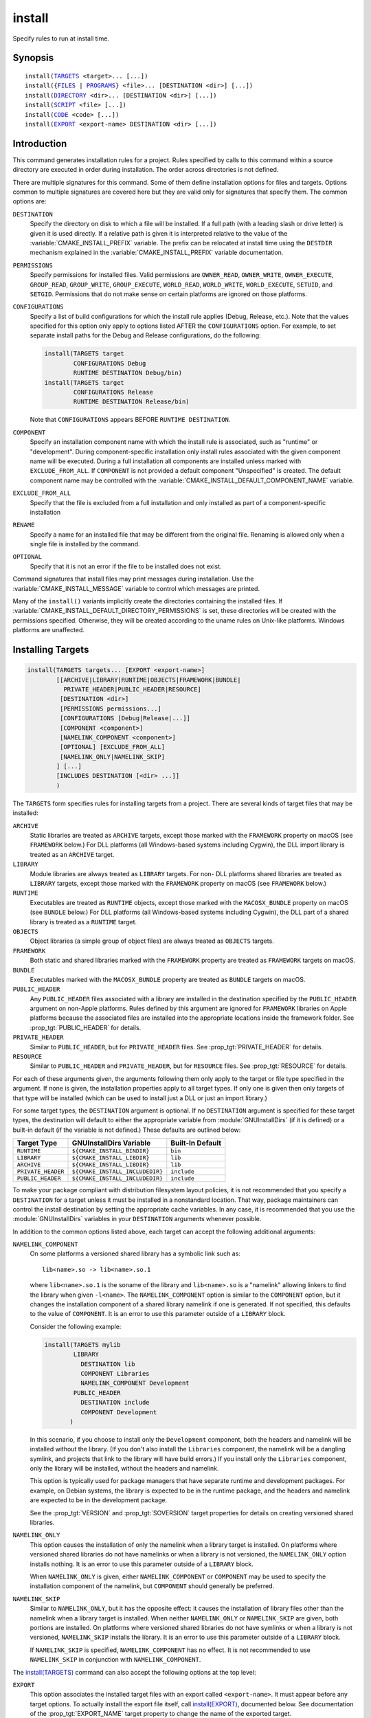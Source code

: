 install
-------

Specify rules to run at install time.

Synopsis
^^^^^^^^

.. parsed-literal::

  install(`TARGETS`_ <target>... [...])
  install({`FILES`_ | `PROGRAMS`_} <file>... [DESTINATION <dir>] [...])
  install(`DIRECTORY`_ <dir>... [DESTINATION <dir>] [...])
  install(`SCRIPT`_ <file> [...])
  install(`CODE`_ <code> [...])
  install(`EXPORT`_ <export-name> DESTINATION <dir> [...])

Introduction
^^^^^^^^^^^^

This command generates installation rules for a project.  Rules
specified by calls to this command within a source directory are
executed in order during installation.  The order across directories
is not defined.

There are multiple signatures for this command.  Some of them define
installation options for files and targets.  Options common to
multiple signatures are covered here but they are valid only for
signatures that specify them.  The common options are:

``DESTINATION``
  Specify the directory on disk to which a file will be installed.
  If a full path (with a leading slash or drive letter) is given
  it is used directly.  If a relative path is given it is interpreted
  relative to the value of the :variable:`CMAKE_INSTALL_PREFIX` variable.
  The prefix can be relocated at install time using the ``DESTDIR``
  mechanism explained in the :variable:`CMAKE_INSTALL_PREFIX` variable
  documentation.

``PERMISSIONS``
  Specify permissions for installed files.  Valid permissions are
  ``OWNER_READ``, ``OWNER_WRITE``, ``OWNER_EXECUTE``, ``GROUP_READ``,
  ``GROUP_WRITE``, ``GROUP_EXECUTE``, ``WORLD_READ``, ``WORLD_WRITE``,
  ``WORLD_EXECUTE``, ``SETUID``, and ``SETGID``.  Permissions that do
  not make sense on certain platforms are ignored on those platforms.

``CONFIGURATIONS``
  Specify a list of build configurations for which the install rule
  applies (Debug, Release, etc.). Note that the values specified for
  this option only apply to options listed AFTER the ``CONFIGURATIONS``
  option. For example, to set separate install paths for the Debug and
  Release configurations, do the following:

  .. code-block:: cmake

    install(TARGETS target
            CONFIGURATIONS Debug
            RUNTIME DESTINATION Debug/bin)
    install(TARGETS target
            CONFIGURATIONS Release
            RUNTIME DESTINATION Release/bin)

  Note that ``CONFIGURATIONS`` appears BEFORE ``RUNTIME DESTINATION``.

``COMPONENT``
  Specify an installation component name with which the install rule
  is associated, such as "runtime" or "development".  During
  component-specific installation only install rules associated with
  the given component name will be executed.  During a full installation
  all components are installed unless marked with ``EXCLUDE_FROM_ALL``.
  If ``COMPONENT`` is not provided a default component "Unspecified" is
  created.  The default component name may be controlled with the
  :variable:`CMAKE_INSTALL_DEFAULT_COMPONENT_NAME` variable.

``EXCLUDE_FROM_ALL``
  Specify that the file is excluded from a full installation and only
  installed as part of a component-specific installation

``RENAME``
  Specify a name for an installed file that may be different from the
  original file.  Renaming is allowed only when a single file is
  installed by the command.

``OPTIONAL``
  Specify that it is not an error if the file to be installed does
  not exist.

Command signatures that install files may print messages during
installation.  Use the :variable:`CMAKE_INSTALL_MESSAGE` variable
to control which messages are printed.

Many of the ``install()`` variants implicitly create the directories
containing the installed files. If
:variable:`CMAKE_INSTALL_DEFAULT_DIRECTORY_PERMISSIONS` is set, these
directories will be created with the permissions specified. Otherwise,
they will be created according to the uname rules on Unix-like platforms.
Windows platforms are unaffected.

Installing Targets
^^^^^^^^^^^^^^^^^^

.. _`install(TARGETS)`:
.. _TARGETS:

.. code-block:: cmake

  install(TARGETS targets... [EXPORT <export-name>]
          [[ARCHIVE|LIBRARY|RUNTIME|OBJECTS|FRAMEWORK|BUNDLE|
            PRIVATE_HEADER|PUBLIC_HEADER|RESOURCE]
           [DESTINATION <dir>]
           [PERMISSIONS permissions...]
           [CONFIGURATIONS [Debug|Release|...]]
           [COMPONENT <component>]
           [NAMELINK_COMPONENT <component>]
           [OPTIONAL] [EXCLUDE_FROM_ALL]
           [NAMELINK_ONLY|NAMELINK_SKIP]
          ] [...]
          [INCLUDES DESTINATION [<dir> ...]]
          )

The ``TARGETS`` form specifies rules for installing targets from a
project.  There are several kinds of target files that may be installed:

``ARCHIVE``
  Static libraries are treated as ``ARCHIVE`` targets, except those
  marked with the ``FRAMEWORK`` property on macOS (see ``FRAMEWORK``
  below.) For DLL platforms (all Windows-based systems including
  Cygwin), the DLL import library is treated as an ``ARCHIVE`` target.

``LIBRARY``
  Module libraries are always treated as ``LIBRARY`` targets. For non-
  DLL platforms shared libraries are treated as ``LIBRARY`` targets,
  except those marked with the ``FRAMEWORK`` property on macOS (see
  ``FRAMEWORK`` below.)

``RUNTIME``
  Executables are treated as ``RUNTIME`` objects, except those marked
  with the ``MACOSX_BUNDLE`` property on macOS (see ``BUNDLE`` below.)
  For DLL platforms (all Windows-based systems including Cygwin), the
  DLL part of a shared library is treated as a ``RUNTIME`` target.

``OBJECTS``
  Object libraries (a simple group of object files) are always treated
  as ``OBJECTS`` targets.

``FRAMEWORK``
  Both static and shared libraries marked with the ``FRAMEWORK``
  property are treated as ``FRAMEWORK`` targets on macOS.

``BUNDLE``
  Executables marked with the ``MACOSX_BUNDLE`` property are treated as
  ``BUNDLE`` targets on macOS.

``PUBLIC_HEADER``
  Any ``PUBLIC_HEADER`` files associated with a library are installed in
  the destination specified by the ``PUBLIC_HEADER`` argument on non-Apple
  platforms. Rules defined by this argument are ignored for ``FRAMEWORK``
  libraries on Apple platforms because the associated files are installed
  into the appropriate locations inside the framework folder. See
  :prop_tgt:`PUBLIC_HEADER` for details.

``PRIVATE_HEADER``
  Similar to ``PUBLIC_HEADER``, but for ``PRIVATE_HEADER`` files. See
  :prop_tgt:`PRIVATE_HEADER` for details.

``RESOURCE``
  Similar to ``PUBLIC_HEADER`` and ``PRIVATE_HEADER``, but for
  ``RESOURCE`` files. See :prop_tgt:`RESOURCE` for details.

For each of these arguments given, the arguments following them only apply
to the target or file type specified in the argument. If none is given, the
installation properties apply to all target types. If only one is given then
only targets of that type will be installed (which can be used to install
just a DLL or just an import library.)

For some target types, the ``DESTINATION`` argument is optional. If no
``DESTINATION`` argument is specified for these target types, the destination
will default to either the appropriate variable from :module:`GNUInstallDirs`
(if it is defined) or a built-in default (if the variable is not defined.) These
defaults are outlined below:

================== =============================== ======================
   Target Type         GNUInstallDirs Variable        Built-In Default
================== =============================== ======================
``RUNTIME``        ``${CMAKE_INSTALL_BINDIR}``     ``bin``
``LIBRARY``        ``${CMAKE_INSTALL_LIBDIR}``     ``lib``
``ARCHIVE``        ``${CMAKE_INSTALL_LIBDIR}``     ``lib``
``PRIVATE_HEADER`` ``${CMAKE_INSTALL_INCLUDEDIR}`` ``include``
``PUBLIC_HEADER``  ``${CMAKE_INSTALL_INCLUDEDIR}`` ``include``
================== =============================== ======================

To make your package compliant with distribution filesystem layout policies, it
is not recommended that you specify a ``DESTINATION`` for a target unless it
must be installed in a nonstandard location. That way, package maintainers can
control the install destination by setting the appropriate cache variables. In
any case, it is recommended that you use the :module:`GNUInstallDirs` variables
in your ``DESTINATION`` arguments whenever possible.

In addition to the common options listed above, each target can accept
the following additional arguments:

``NAMELINK_COMPONENT``
  On some platforms a versioned shared library has a symbolic link such
  as::

    lib<name>.so -> lib<name>.so.1

  where ``lib<name>.so.1`` is the soname of the library and ``lib<name>.so``
  is a "namelink" allowing linkers to find the library when given
  ``-l<name>``. The ``NAMELINK_COMPONENT`` option is similar to the
  ``COMPONENT`` option, but it changes the installation component of a shared
  library namelink if one is generated. If not specified, this defaults to the
  value of ``COMPONENT``. It is an error to use this parameter outside of a
  ``LIBRARY`` block.

  Consider the following example:

  .. code-block:: cmake

    install(TARGETS mylib
            LIBRARY
              DESTINATION lib
              COMPONENT Libraries
              NAMELINK_COMPONENT Development
            PUBLIC_HEADER
              DESTINATION include
              COMPONENT Development
           )

  In this scenario, if you choose to install only the ``Development``
  component, both the headers and namelink will be installed without the
  library. (If you don't also install the ``Libraries`` component, the
  namelink will be a dangling symlink, and projects that link to the library
  will have build errors.) If you install only the ``Libraries`` component,
  only the library will be installed, without the headers and namelink.

  This option is typically used for package managers that have separate
  runtime and development packages. For example, on Debian systems, the
  library is expected to be in the runtime package, and the headers and
  namelink are expected to be in the development package.

  See the :prop_tgt:`VERSION` and :prop_tgt:`SOVERSION` target properties for
  details on creating versioned shared libraries.

``NAMELINK_ONLY``
  This option causes the installation of only the namelink when a library
  target is installed. On platforms where versioned shared libraries do not
  have namelinks or when a library is not versioned, the ``NAMELINK_ONLY``
  option installs nothing. It is an error to use this parameter outside of a
  ``LIBRARY`` block.

  When ``NAMELINK_ONLY`` is given, either ``NAMELINK_COMPONENT`` or
  ``COMPONENT`` may be used to specify the installation component of the
  namelink, but ``COMPONENT`` should generally be preferred.

``NAMELINK_SKIP``
  Similar to ``NAMELINK_ONLY``, but it has the opposite effect: it causes the
  installation of library files other than the namelink when a library target
  is installed. When neither ``NAMELINK_ONLY`` or ``NAMELINK_SKIP`` are given,
  both portions are installed. On platforms where versioned shared libraries
  do not have symlinks or when a library is not versioned, ``NAMELINK_SKIP``
  installs the library. It is an error to use this parameter outside of a
  ``LIBRARY`` block.

  If ``NAMELINK_SKIP`` is specified, ``NAMELINK_COMPONENT`` has no effect. It
  is not recommended to use ``NAMELINK_SKIP`` in conjunction with
  ``NAMELINK_COMPONENT``.

The `install(TARGETS)`_ command can also accept the following options at the
top level:

``EXPORT``
  This option associates the installed target files with an export called
  ``<export-name>``.  It must appear before any target options.  To actually
  install the export file itself, call `install(EXPORT)`_, documented below.
  See documentation of the :prop_tgt:`EXPORT_NAME` target property to change
  the name of the exported target.

``INCLUDES DESTINATION``
  This option specifies a list of directories which will be added to the
  :prop_tgt:`INTERFACE_INCLUDE_DIRECTORIES` target property of the
  ``<targets>`` when exported by the `install(EXPORT)`_ command. If a
  relative path is specified, it is treated as relative to the
  ``$<INSTALL_PREFIX>``.

One or more groups of properties may be specified in a single call to
the ``TARGETS`` form of this command.  A target may be installed more than
once to different locations.  Consider hypothetical targets ``myExe``,
``mySharedLib``, and ``myStaticLib``.  The code:

.. code-block:: cmake

  install(TARGETS myExe mySharedLib myStaticLib
          RUNTIME DESTINATION bin
          LIBRARY DESTINATION lib
          ARCHIVE DESTINATION lib/static)
  install(TARGETS mySharedLib DESTINATION /some/full/path)

will install ``myExe`` to ``<prefix>/bin`` and ``myStaticLib`` to
``<prefix>/lib/static``.  On non-DLL platforms ``mySharedLib`` will be
installed to ``<prefix>/lib`` and ``/some/full/path``.  On DLL platforms
the ``mySharedLib`` DLL will be installed to ``<prefix>/bin`` and
``/some/full/path`` and its import library will be installed to
``<prefix>/lib/static`` and ``/some/full/path``.

:ref:`Interface Libraries` may be listed among the targets to install.
They install no artifacts but will be included in an associated ``EXPORT``.
If :ref:`Object Libraries` are listed but given no destination for their
object files, they will be exported as :ref:`Interface Libraries`.
This is sufficient to satisfy transitive usage requirements of other
targets that link to the object libraries in their implementation.

Installing a target with the :prop_tgt:`EXCLUDE_FROM_ALL` target property
set to ``TRUE`` has undefined behavior.

`install(TARGETS)`_ can install targets that were created in
other directories.  When using such cross-directory install rules, running
``make install`` (or similar) from a subdirectory will not guarantee that
targets from other directories are up-to-date.  You can use
:command:`target_link_libraries` or :command:`add_dependencies`
to ensure that such out-of-directory targets are built before the
subdirectory-specific install rules are run.

The install destination given to the target install ``DESTINATION`` may
use "generator expressions" with the syntax ``$<...>``.  See the
:manual:`cmake-generator-expressions(7)` manual for available expressions.

Installing Files
^^^^^^^^^^^^^^^^

.. _`install(FILES)`:
.. _`install(PROGRAMS)`:
.. _FILES:
.. _PROGRAMS:

.. code-block:: cmake

  install(<FILES|PROGRAMS> files... [DESTINATION <dir> | TYPE <type>]
          [PERMISSIONS permissions...]
          [CONFIGURATIONS [Debug|Release|...]]
          [COMPONENT <component>]
          [RENAME <name>] [OPTIONAL] [EXCLUDE_FROM_ALL])

The ``FILES`` form specifies rules for installing files for a project.
File names given as relative paths are interpreted with respect to the
current source directory.  Files installed by this form are by default
given permissions ``OWNER_WRITE``, ``OWNER_READ``, ``GROUP_READ``, and
``WORLD_READ`` if no ``PERMISSIONS`` argument is given.

The ``PROGRAMS`` form is identical to the ``FILES`` form except that the
default permissions for the installed file also include ``OWNER_EXECUTE``,
``GROUP_EXECUTE``, and ``WORLD_EXECUTE``.  This form is intended to install
programs that are not targets, such as shell scripts.  Use the ``TARGETS``
form to install targets built within the project.

The list of ``files...`` given to ``FILES`` or ``PROGRAMS`` may use
"generator expressions" with the syntax ``$<...>``.  See the
:manual:`cmake-generator-expressions(7)` manual for available expressions.
However, if any item begins in a generator expression it must evaluate
to a full path.

Instead of specifying ``DESTINATION``, you may specify a generic file type
via the ``TYPE`` argument as listed below. If a type is selected and no
destination is specified, the destination will default to either the
appropriate variable from :module:`GNUInstallDirs` (if it is defined) or a
built-in default (if the variable is not defined.) These defaults are outlined
below:

======================= ================================== =========================
   ``TYPE`` Argument         GNUInstallDirs Variable           Built-In Default
======================= ================================== =========================
``BIN``                 ``${CMAKE_INSTALL_BINDIR}``        ``bin``
``SBIN``                ``${CMAKE_INSTALL_SBINDIR}``       ``sbin``
``LIB``                 ``${CMAKE_INSTALL_LIBDIR}``        ``lib``
``INCLUDE``             ``${CMAKE_INSTALL_INCLUDEDIR}``    ``include``
``SYSCONF``             ``${CMAKE_INSTALL_SYSCONFDIR}``    ``etc``
``SHAREDSTATE``         ``${CMAKE_INSTALL_SHARESTATEDIR}`` ``com``
``LOCALSTATE``          ``${CMAKE_INSTALL_LOCALSTATEDIR}`` ``var``
``RUNSTATE``            ``${CMAKE_INSTALL_RUNSTATEDIR}``   ``<LOCALSTATE dir>/run``
``DATA``                ``${CMAKE_INSTALL_DATADIR}``       ``<DATAROOT dir>``
``INFO``                ``${CMAKE_INSTALL_INFODIR}``       ``<DATAROOT dir>/info``
``LOCALE``              ``${CMAKE_INSTALL_LOCALEDIR}``     ``<DATAROOT dir>/locale``
``MAN``                 ``${CMAKE_INSTALL_MANDIR}``        ``<DATAROOT dir>/man``
``DOC``                 ``${CMAKE_INSTALL_DOCDIR}``        ``<DATAROOT dir>/doc``
======================= ================================== =========================

It is an error to use ``TYPE`` and ``DESTINATION`` arguments together.

Note that some of the types' built-in defaults use the ``DATAROOT`` directory as
a prefix. The ``DATAROOT`` prefix is calculated similarly to the types, with
``CMAKE_INSTALL_DATAROOTDIR`` as the variable and ``share`` as the built-in
default. You cannot use ``DATAROOT`` as a ``TYPE`` parameter; please use
``DATA`` instead.

To make your package compliant with distribution filesystem layout policies, it
is recommended that you specify one of the above generic file types, rather than
a ``DESTINATION`` argument, unless the files must be installed in a nonstandard
location. That way, package maintainers can control the install destination by
setting the appropriate cache variables. In any case, it is recommended that you
use the :module:`GNUInstallDirs` variables in your ``DESTINATION`` arguments
whenever possible.

The install destination given to the files install ``DESTINATION`` may
use "generator expressions" with the syntax ``$<...>``.  See the
:manual:`cmake-generator-expressions(7)` manual for available expressions.

Installing Directories
^^^^^^^^^^^^^^^^^^^^^^

.. _`install(DIRECTORY)`:
.. _DIRECTORY:

.. code-block:: cmake

  install(DIRECTORY dirs... [DESTINATION <dir> | TYPE <type>]
          [FILE_PERMISSIONS permissions...]
          [DIRECTORY_PERMISSIONS permissions...]
          [USE_SOURCE_PERMISSIONS] [OPTIONAL] [MESSAGE_NEVER]
          [CONFIGURATIONS [Debug|Release|...]]
          [COMPONENT <component>] [EXCLUDE_FROM_ALL]
          [FILES_MATCHING]
          [[PATTERN <pattern> | REGEX <regex>]
           [EXCLUDE] [PERMISSIONS permissions...]] [...])

The ``DIRECTORY`` form installs contents of one or more directories to a
given destination.  The directory structure is copied verbatim to the
destination.  The last component of each directory name is appended to
the destination directory but a trailing slash may be used to avoid
this because it leaves the last component empty.  Directory names
given as relative paths are interpreted with respect to the current
source directory.  If no input directory names are given the
destination directory will be created but nothing will be installed
into it.  The ``FILE_PERMISSIONS`` and ``DIRECTORY_PERMISSIONS`` options
specify permissions given to files and directories in the destination.
If ``USE_SOURCE_PERMISSIONS`` is specified and ``FILE_PERMISSIONS`` is not,
file permissions will be copied from the source directory structure.
If no permissions are specified files will be given the default
permissions specified in the ``FILES`` form of the command, and the
directories will be given the default permissions specified in the
``PROGRAMS`` form of the command.

The ``MESSAGE_NEVER`` option disables file installation status output.

Installation of directories may be controlled with fine granularity
using the ``PATTERN`` or ``REGEX`` options.  These "match" options specify a
globbing pattern or regular expression to match directories or files
encountered within input directories.  They may be used to apply
certain options (see below) to a subset of the files and directories
encountered.  The full path to each input file or directory (with
forward slashes) is matched against the expression.  A ``PATTERN`` will
match only complete file names: the portion of the full path matching
the pattern must occur at the end of the file name and be preceded by
a slash.  A ``REGEX`` will match any portion of the full path but it may
use ``/`` and ``$`` to simulate the ``PATTERN`` behavior.  By default all
files and directories are installed whether or not they are matched.
The ``FILES_MATCHING`` option may be given before the first match option
to disable installation of files (but not directories) not matched by
any expression.  For example, the code

.. code-block:: cmake

  install(DIRECTORY src/ DESTINATION include/myproj
          FILES_MATCHING PATTERN "*.h")

will extract and install header files from a source tree.

Some options may follow a ``PATTERN`` or ``REGEX`` expression and are applied
only to files or directories matching them.  The ``EXCLUDE`` option will
skip the matched file or directory.  The ``PERMISSIONS`` option overrides
the permissions setting for the matched file or directory.  For
example the code

.. code-block:: cmake

  install(DIRECTORY icons scripts/ DESTINATION share/myproj
          PATTERN "CVS" EXCLUDE
          PATTERN "scripts/*"
          PERMISSIONS OWNER_EXECUTE OWNER_WRITE OWNER_READ
                      GROUP_EXECUTE GROUP_READ)

will install the ``icons`` directory to ``share/myproj/icons`` and the
``scripts`` directory to ``share/myproj``.  The icons will get default
file permissions, the scripts will be given specific permissions, and any
``CVS`` directories will be excluded.

Instead of specifying ``DESTINATION``, you may specify a generic file type
via the ``TYPE`` argument as listed below. If a type is selected and no
destination is specified, the destination will default to either the
appropriate variable from :module:`GNUInstallDirs` (if it is defined) or a
built-in default (if the variable is not defined.) These defaults are outlined
below:

======================= ================================== =========================
   ``TYPE`` Argument         GNUInstallDirs Variable           Built-In Default
======================= ================================== =========================
``BIN``                 ``${CMAKE_INSTALL_BINDIR}``        ``bin``
``SBIN``                ``${CMAKE_INSTALL_SBINDIR}``       ``sbin``
``LIB``                 ``${CMAKE_INSTALL_LIBDIR}``        ``lib``
``INCLUDE``             ``${CMAKE_INSTALL_INCLUDEDIR}``    ``include``
``SYSCONF``             ``${CMAKE_INSTALL_SYSCONFDIR}``    ``etc``
``SHAREDSTATE``         ``${CMAKE_INSTALL_SHARESTATEDIR}`` ``com``
``LOCALSTATE``          ``${CMAKE_INSTALL_LOCALSTATEDIR}`` ``var``
``RUNSTATE``            ``${CMAKE_INSTALL_RUNSTATEDIR}``   ``<LOCALSTATE dir>/run``
``DATA``                ``${CMAKE_INSTALL_DATADIR}``       ``<DATAROOT dir>``
``INFO``                ``${CMAKE_INSTALL_INFODIR}``       ``<DATAROOT dir>/info``
``LOCALE``              ``${CMAKE_INSTALL_LOCALEDIR}``     ``<DATAROOT dir>/locale``
``MAN``                 ``${CMAKE_INSTALL_MANDIR}``        ``<DATAROOT dir>/man``
``DOC``                 ``${CMAKE_INSTALL_DOCDIR}``        ``<DATAROOT dir>/doc``
======================= ================================== =========================

It is an error to use ``TYPE`` and ``DESTINATION`` arguments together.

Note that some of the types' built-in defaults use the ``DATAROOT`` directory as
a prefix. The ``DATAROOT`` prefix is calculated similarly to the types, with
``CMAKE_INSTALL_DATAROOTDIR`` as the variable and ``share`` as the built-in
default. You cannot use ``DATAROOT`` as a ``TYPE`` parameter; please use
``DATA`` instead.

To make your package compliant with distribution filesystem layout policies, it
is recommended that you specify one of the above generic file types, rather than
a ``DESTINATION`` argument, unless the files must be installed in a nonstandard
location. That way, package maintainers can control the install destination by
setting the appropriate cache variables. In any case, it is recommended that you
use the :module:`GNUInstallDirs` variables in your ``DESTINATION`` arguments
whenever possible.

The list of ``dirs...`` given to ``DIRECTORY`` and the install destination
given to the directory install ``DESTINATION`` may use "generator expressions"
with the syntax ``$<...>``.  See the :manual:`cmake-generator-expressions(7)`
manual for available expressions.

Custom Installation Logic
^^^^^^^^^^^^^^^^^^^^^^^^^

.. _`install(CODE)`:
.. _`install(SCRIPT)`:
.. _CODE:
.. _SCRIPT:

.. code-block:: cmake

  install([[SCRIPT <file>] [CODE <code>]]
          [COMPONENT <component>] [EXCLUDE_FROM_ALL] [...])

The ``SCRIPT`` form will invoke the given CMake script files during
installation.  If the script file name is a relative path it will be
interpreted with respect to the current source directory.  The ``CODE``
form will invoke the given CMake code during installation.  Code is
specified as a single argument inside a double-quoted string.  For
example, the code

.. code-block:: cmake

  install(CODE "MESSAGE(\"Sample install message.\")")

will print a message during installation.

``<file>`` or ``<code>`` may use "generator expressions" with the syntax
``$<...>`` (in the case of ``<file>``, this refers to their use in the file
name, not the file's contents).  See the
:manual:`cmake-generator-expressions(7)` manual for available expressions.

Installing Exports
^^^^^^^^^^^^^^^^^^

.. _`install(EXPORT)`:
.. _EXPORT:

.. code-block:: cmake

  install(EXPORT <export-name> DESTINATION <dir>
          [NAMESPACE <namespace>] [[FILE <name>.cmake]|
          [PERMISSIONS permissions...]
          [CONFIGURATIONS [Debug|Release|...]]
          [EXPORT_LINK_INTERFACE_LIBRARIES]
          [COMPONENT <component>]
          [EXCLUDE_FROM_ALL])
  install(EXPORT_ANDROID_MK <export-name> DESTINATION <dir> [...])

The ``EXPORT`` form generates and installs a CMake file containing code to
import targets from the installation tree into another project.
Target installations are associated with the export ``<export-name>``
using the ``EXPORT`` option of the `install(TARGETS)`_ signature
documented above.  The ``NAMESPACE`` option will prepend ``<namespace>`` to
the target names as they are written to the import file.  By default
the generated file will be called ``<export-name>.cmake`` but the ``FILE``
option may be used to specify a different name.  The value given to
the ``FILE`` option must be a file name with the ``.cmake`` extension.
If a ``CONFIGURATIONS`` option is given then the file will only be installed
when one of the named configurations is installed.  Additionally, the
generated import file will reference only the matching target
configurations.  The ``EXPORT_LINK_INTERFACE_LIBRARIES`` keyword, if
present, causes the contents of the properties matching
``(IMPORTED_)?LINK_INTERFACE_LIBRARIES(_<CONFIG>)?`` to be exported, when
policy :policy:`CMP0022` is ``NEW``.

When a ``COMPONENT`` option is given, the listed ``<component>`` implicitly
depends on all components mentioned in the export set. The exported
``<name>.cmake`` file will require each of the exported components to be
present in order for dependent projects to build properly. For example, a
project may define components ``Runtime`` and ``Development``, with shared
libraries going into the ``Runtime`` component and static libraries and
headers going into the ``Development`` component. The export set would also
typically be part of the ``Development`` component, but it would export
targets from both the ``Runtime`` and ``Development`` components. Therefore,
the ``Runtime`` component would need to be installed if the ``Development``
component was installed, but not vice versa. If the ``Development`` component
was installed without the ``Runtime`` component, dependent projects that try
to link against it would have build errors. Package managers, such as APT and
RPM, typically handle this by listing the ``Runtime`` component as a dependency
of the ``Development`` component in the package metadata, ensuring that the
library is always installed if the headers and CMake export file are present.

In addition to cmake language files, the ``EXPORT_ANDROID_MK`` mode maybe
used to specify an export to the android ndk build system.  This mode
accepts the same options as the normal export mode.  The Android
NDK supports the use of prebuilt libraries, both static and shared. This
allows cmake to build the libraries of a project and make them available
to an ndk build system complete with transitive dependencies, include flags
and defines required to use the libraries.

The ``EXPORT`` form is useful to help outside projects use targets built
and installed by the current project.  For example, the code

.. code-block:: cmake

  install(TARGETS myexe EXPORT myproj DESTINATION bin)
  install(EXPORT myproj NAMESPACE mp_ DESTINATION lib/myproj)
  install(EXPORT_ANDROID_MK myexp DESTINATION share/ndk-modules)

will install the executable myexe to ``<prefix>/bin`` and code to import
it in the file ``<prefix>/lib/myproj/myproj.cmake`` and
``<prefix>/share/ndk-modules/Android.mk``.  An outside project
may load this file with the include command and reference the ``myexe``
executable from the installation tree using the imported target name
``mp_myexe`` as if the target were built in its own tree.

.. note::
  This command supercedes the :command:`install_targets` command and
  the :prop_tgt:`PRE_INSTALL_SCRIPT` and :prop_tgt:`POST_INSTALL_SCRIPT`
  target properties.  It also replaces the ``FILES`` forms of the
  :command:`install_files` and :command:`install_programs` commands.
  The processing order of these install rules relative to
  those generated by :command:`install_targets`,
  :command:`install_files`, and :command:`install_programs` commands
  is not defined.

Generated Installation Script
^^^^^^^^^^^^^^^^^^^^^^^^^^^^^

The ``install()`` command generates a file, ``cmake_install.cmake``, inside
the build directory, which is used internally by the generated install target
and by CPack. You can also invoke this script manually with ``cmake -P``. This
script accepts several variables:

``COMPONENT``
  Set this variable to install only a single CPack component as opposed to all
  of them. For example, if you only want to install the ``Development``
  component, run ``cmake -DCOMPONENT=Development -P cmake_install.cmake``.

``BUILD_TYPE``
  Set this variable to change the build type if you are using a multi-config
  generator. For example, to install with the ``Debug`` configuration, run
  ``cmake -DBUILD_TYPE=Debug -P cmake_install.cmake``.

``DESTDIR``
  This is an environment variable rather than a CMake variable. It allows you
  to change the installation prefix on UNIX systems. See :envvar:`DESTDIR` for
  details.
